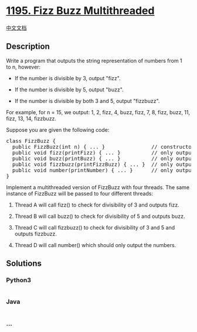* [[https://leetcode.com/problems/fizz-buzz-multithreaded][1195. Fizz
Buzz Multithreaded]]
  :PROPERTIES:
  :CUSTOM_ID: fizz-buzz-multithreaded
  :END:
[[./solution/1100-1199/1195.Fizz Buzz Multithreaded/README.org][中文文档]]

** Description
   :PROPERTIES:
   :CUSTOM_ID: description
   :END:

#+begin_html
  <p>
#+end_html

Write a program that outputs the string representation of numbers from 1
to n, however:

#+begin_html
  </p>
#+end_html

#+begin_html
  <ul>
#+end_html

#+begin_html
  <li>
#+end_html

If the number is divisible by 3, output "fizz".

#+begin_html
  </li>
#+end_html

#+begin_html
  <li>
#+end_html

If the number is divisible by 5, output "buzz".

#+begin_html
  </li>
#+end_html

#+begin_html
  <li>
#+end_html

If the number is divisible by both 3 and 5, output "fizzbuzz".

#+begin_html
  </li>
#+end_html

#+begin_html
  </ul>
#+end_html

#+begin_html
  <p>
#+end_html

For example, for n = 15, we output: 1, 2, fizz, 4, buzz, fizz, 7, 8,
fizz, buzz, 11, fizz, 13, 14, fizzbuzz.

#+begin_html
  </p>
#+end_html

#+begin_html
  <p>
#+end_html

Suppose you are given the following code:

#+begin_html
  </p>
#+end_html

#+begin_html
  <pre>
  class FizzBuzz {
  &nbsp; public FizzBuzz(int n) { ... }&nbsp;              // constructor
    public void fizz(printFizz) { ... }          // only output &quot;fizz&quot;
    public void buzz(printBuzz) { ... }          // only output &quot;buzz&quot;
    public void fizzbuzz(printFizzBuzz) { ... }  // only output &quot;fizzbuzz&quot;
    public void number(printNumber) { ... }      // only output the numbers
  }</pre>
#+end_html

#+begin_html
  <p>
#+end_html

Implement a multithreaded version of FizzBuzz with four threads. The
same instance of FizzBuzz will be passed to four different threads:

#+begin_html
  </p>
#+end_html

#+begin_html
  <ol>
#+end_html

#+begin_html
  <li>
#+end_html

Thread A will call fizz() to check for divisibility of 3 and
outputs fizz.

#+begin_html
  </li>
#+end_html

#+begin_html
  <li>
#+end_html

Thread B will call buzz() to check for divisibility of 5 and
outputs buzz.

#+begin_html
  </li>
#+end_html

#+begin_html
  <li>
#+end_html

Thread C will call fizzbuzz() to check for divisibility of 3 and 5 and
outputs fizzbuzz.

#+begin_html
  </li>
#+end_html

#+begin_html
  <li>
#+end_html

Thread D will call number() which should only output the numbers.

#+begin_html
  </li>
#+end_html

#+begin_html
  </ol>
#+end_html

** Solutions
   :PROPERTIES:
   :CUSTOM_ID: solutions
   :END:

#+begin_html
  <!-- tabs:start -->
#+end_html

*** *Python3*
    :PROPERTIES:
    :CUSTOM_ID: python3
    :END:
#+begin_src python
#+end_src

*** *Java*
    :PROPERTIES:
    :CUSTOM_ID: java
    :END:
#+begin_src java
#+end_src

*** *...*
    :PROPERTIES:
    :CUSTOM_ID: section
    :END:
#+begin_example
#+end_example

#+begin_html
  <!-- tabs:end -->
#+end_html
